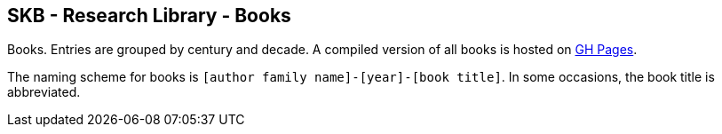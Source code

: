 //
// ============LICENSE_START=======================================================
//  Copyright (C) 2018 Sven van der Meer. All rights reserved.
// ================================================================================
// This file is licensed under the CREATIVE COMMONS ATTRIBUTION 4.0 INTERNATIONAL LICENSE
// Full license text at https://creativecommons.org/licenses/by/4.0/legalcode
// 
// SPDX-License-Identifier: CC-BY-4.0
// ============LICENSE_END=========================================================
//
// @author Sven van der Meer (vdmeer.sven@mykolab.com)
//

== SKB - Research Library - Books

Books.
Entries are grouped by century and decade.
A compiled version of all books is hosted on link:https://vdmeer.github.io/skb/library/book.html[GH Pages].

The naming scheme for books is `[author family name]-[year]-[book title]`.
In some occasions, the book title is abbreviated.
